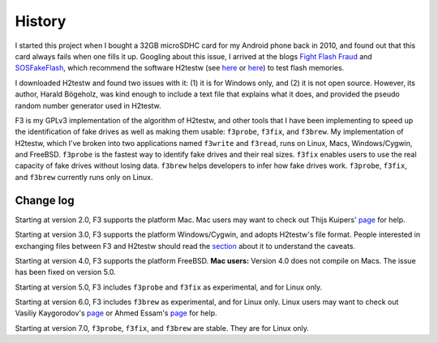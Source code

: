 History
=======

I started this project when I bought a 32GB microSDHC card for my
Android phone back in 2010, and found out that this card always fails
when one fills it up. Googling about this issue, I arrived at the blogs
`Fight Flash Fraud <https://fightflashfraud.wordpress.com/>`__ and
`SOSFakeFlash <https://sosfakeflash.wordpress.com/>`__, which recommend
the software H2testw (see
`here <https://fightflashfraud.wordpress.com/2008/11/24/h2testw-gold-standard-in-detecting-fake-capacity-flash/>`__
or
`here <https://sosfakeflash.wordpress.com/2008/09/02/h2testw-14-gold-standard-in-detecting-usb-counterfeit-drives/comment-page-3/#comment-9861>`__)
to test flash memories.

I downloaded H2testw and found two issues with it: (1) it is for Windows
only, and (2) it is not open source. However, its author, Harald
Bögeholz, was kind enough to include a text file that explains what it
does, and provided the pseudo random number generator used in H2testw.

F3 is my GPLv3 implementation of the algorithm of H2testw,
and other tools that I have been implementing to speed up the
identification of fake drives as well as making them usable:
``f3probe``, ``f3fix``, and ``f3brew``. My implementation of H2testw,
which I've broken into two applications named ``f3write`` and
``f3read``, runs on Linux, Macs, Windows/Cygwin, and FreeBSD.
``f3probe`` is the fastest way to identify fake drives and their real
sizes. ``f3fix`` enables users to use the real capacity of fake drives
without losing data. ``f3brew`` helps developers to infer how fake
drives work. ``f3probe``, ``f3fix``, and ``f3brew`` currently runs only
on Linux.

Change log
----------

Starting at version 2.0, F3 supports the platform Mac. Mac users may
want to check out Thijs Kuipers'
`page <http://www.broes.nl/2012/08/verify-the-integrity-of-a-flash-sd-card-on-a-mac/>`__
for help.

Starting at version 3.0, F3 supports the platform Windows/Cygwin, and
adopts H2testw's file format. People interested in exchanging files
between F3 and H2testw should read the `section <#comp_h2testw>`__ about
it to understand the caveats.

Starting at version 4.0, F3 supports the platform FreeBSD. **Mac
users:** Version 4.0 does not compile on Macs. The issue has been fixed
on version 5.0.

Starting at version 5.0, F3 includes ``f3probe`` and ``f3fix`` as
experimental, and for Linux only.

Starting at version 6.0, F3 includes ``f3brew`` as experimental, and for
Linux only. Linux users may want to check out Vasiliy Kaygorodov's
`page <https://serverissues.com/blog/2015/12/12/finding-out-chinese-flash-disk-slash-sdhc-card-real-size/>`__
or Ahmed Essam's
`page <http://ahmedspace.com/linux-how-to-fix-a-flash-memory-corrupting-files/>`__
for help.

Starting at version 7.0, ``f3probe``, ``f3fix``, and ``f3brew`` are stable.
They are for Linux only.
